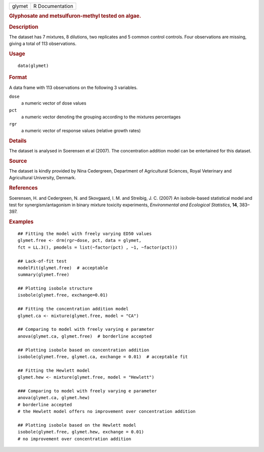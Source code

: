 .. container::

   .. container::

      ====== ===============
      glymet R Documentation
      ====== ===============

      .. rubric:: Glyphosate and metsulfuron-methyl tested on algae.
         :name: glyphosate-and-metsulfuron-methyl-tested-on-algae.

      .. rubric:: Description
         :name: description

      The dataset has 7 mixtures, 8 dilutions, two replicates and 5
      common control controls. Four observations are missing, giving a
      total of 113 observations.

      .. rubric:: Usage
         :name: usage

      ::

         data(glymet)

      .. rubric:: Format
         :name: format

      A data frame with 113 observations on the following 3 variables.

      ``dose``
         a numeric vector of dose values

      ``pct``
         a numeric vector denoting the grouping according to the
         mixtures percentages

      ``rgr``
         a numeric vector of response values (relative growth rates)

      .. rubric:: Details
         :name: details

      The dataset is analysed in Soerensen et al (2007). The
      concentration addition model can be entertained for this dataset.

      .. rubric:: Source
         :name: source

      The dataset is kindly provided by Nina Cedergreen, Department of
      Agricultural Sciences, Royal Veterinary and Agricultural
      University, Denmark.

      .. rubric:: References
         :name: references

      Soerensen, H. and Cedergreen, N. and Skovgaard, I. M. and
      Streibig, J. C. (2007) An isobole-based statistical model and test
      for synergism/antagonism in binary mixture toxicity experiments,
      *Environmental and Ecological Statistics*, **14**, 383–397.

      .. rubric:: Examples
         :name: examples

      ::


         ## Fitting the model with freely varying ED50 values
         glymet.free <- drm(rgr~dose, pct, data = glymet, 
         fct = LL.3(), pmodels = list(~factor(pct) , ~1, ~factor(pct))) 

         ## Lack-of-fit test
         modelFit(glymet.free)  # acceptable
         summary(glymet.free)

         ## Plotting isobole structure
         isobole(glymet.free, exchange=0.01)

         ## Fitting the concentration addition model
         glymet.ca <- mixture(glymet.free, model = "CA")

         ## Comparing to model with freely varying e parameter
         anova(glymet.ca, glymet.free)  # borderline accepted

         ## Plotting isobole based on concentration addition
         isobole(glymet.free, glymet.ca, exchange = 0.01)  # acceptable fit

         ## Fitting the Hewlett model
         glymet.hew <- mixture(glymet.free, model = "Hewlett")

         ### Comparing to model with freely varying e parameter
         anova(glymet.ca, glymet.hew)  
         # borderline accepted
         # the Hewlett model offers no improvement over concentration addition

         ## Plotting isobole based on the Hewlett model
         isobole(glymet.free, glymet.hew, exchange = 0.01)  
         # no improvement over concentration addition
